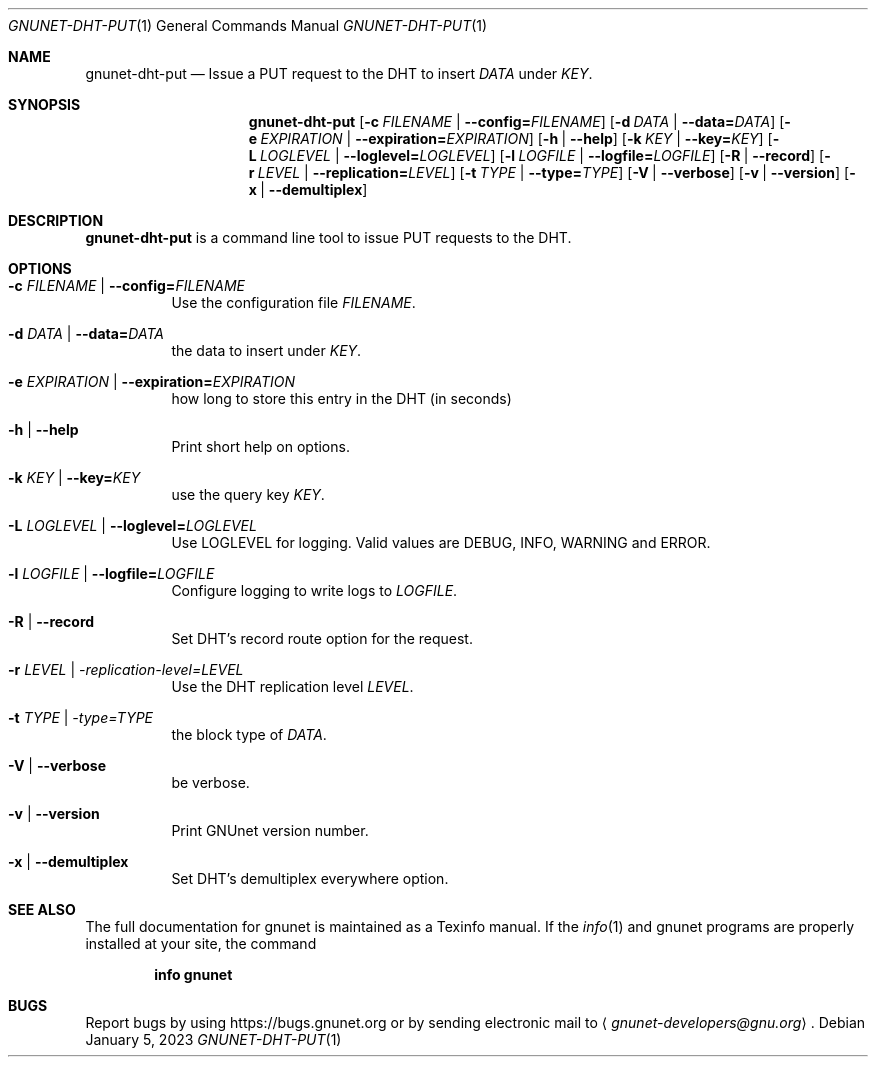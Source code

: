 .\" This file is part of GNUnet.
.\" Copyright (C) 2023 GNUnet e.V.
.\"
.\" Permission is granted to copy, distribute and/or modify this document
.\" under the terms of the GNU Free Documentation License, Version 1.3 or
.\" any later version published by the Free Software Foundation; with no
.\" Invariant Sections, no Front-Cover Texts, and no Back-Cover Texts.  A
.\" copy of the license is included in the file
.\" FDL-1.3.
.\"
.\" A copy of the license is also available from the Free Software
.\" Foundation Web site at http://www.gnu.org/licenses/fdl.html}.
.\"
.\" Alternately, this document is also available under the General
.\" Public License, version 3 or later, as published by the Free Software
.\" Foundation.  A copy of the license is included in the file
.\" GPL3.
.\"
.\" A copy of the license is also available from the Free Software
.\" Foundation Web site at http://www.gnu.org/licenses/gpl.html
.\"
.\" SPDX-License-Identifier: GPL3.0-or-later OR FDL1.3-or-later
.\"
.Dd January 5, 2023
.Dt GNUNET-DHT-PUT 1
.Os
.Sh NAME
.Nm gnunet-dht-put
.Nd Issue a PUT request to the DHT to insert
.Ar DATA
under
.Ar KEY .
.Sh SYNOPSIS
.Nm
.Op Fl c Ar FILENAME | Fl -config= Ns Ar FILENAME
.Op Fl d Ar DATA | Fl -data= Ns Ar DATA
.Op Fl e Ar EXPIRATION | Fl -expiration= Ns Ar EXPIRATION
.Op Fl h | -help
.Op Fl k Ar KEY | Fl -key= Ns Ar KEY
.Op Fl L Ar LOGLEVEL | Fl -loglevel= Ns Ar LOGLEVEL
.Op Fl l Ar LOGFILE | Fl -logfile= Ns Ar LOGFILE
.Op Fl R | -record
.Op Fl r Ar LEVEL | Fl -replication= Ns Ar LEVEL
.Op Fl t Ar TYPE | Fl -type= Ns Ar TYPE
.Op Fl V | -verbose
.Op Fl v | -version
.Op Fl x | -demultiplex
.Sh DESCRIPTION
.Nm
is a command line tool to issue PUT requests to the DHT.
.Sh OPTIONS
.Bl -tag -width indent
.It Fl c Ar FILENAME | Fl -config= Ns Ar FILENAME
Use the configuration file
.Ar FILENAME .
.It Fl d Ar DATA | Fl -data= Ns Ar DATA
the data to insert under
.Ar KEY .
.It Fl e Ar EXPIRATION | Fl -expiration= Ns Ar EXPIRATION
how long to store this entry in the DHT (in seconds)
.It Fl h | -help
Print short help on options.
.It Fl k Ar KEY | Fl -key= Ns Ar KEY
use the query key
.Ar KEY .
.It Fl L Ar LOGLEVEL | Fl -loglevel= Ns Ar LOGLEVEL
Use LOGLEVEL for logging.
Valid values are DEBUG, INFO, WARNING and ERROR.
.It Fl l Ar LOGFILE | Fl -logfile= Ns Ar LOGFILE
Configure logging to write logs to
.Ar LOGFILE .
.It Fl R | -record
Set DHT's record route option for the request.
.It Fl r Ar LEVEL | -replication-level= Ns Ar LEVEL
Use the DHT replication level
.Ar LEVEL .
.It Fl t Ar TYPE | -type= Ns Ar TYPE
the block type of
.Ar DATA .
.It Fl V | -verbose
be verbose.
.It Fl v | -version
Print GNUnet version number.
.It Fl x | -demultiplex
Set DHT's demultiplex everywhere option.
.El
.Sh SEE ALSO
The full documentation for gnunet is maintained as a Texinfo manual.
If the
.Xr info 1
and gnunet programs are properly installed at your site, the command
.Pp
.Dl info gnunet
.\".Sh HISTORY
.\".Sh AUTHORS
.Sh BUGS
Report bugs by using
.Lk https://bugs.gnunet.org
or by sending electronic mail to
.Aq Mt gnunet-developers@gnu.org .
